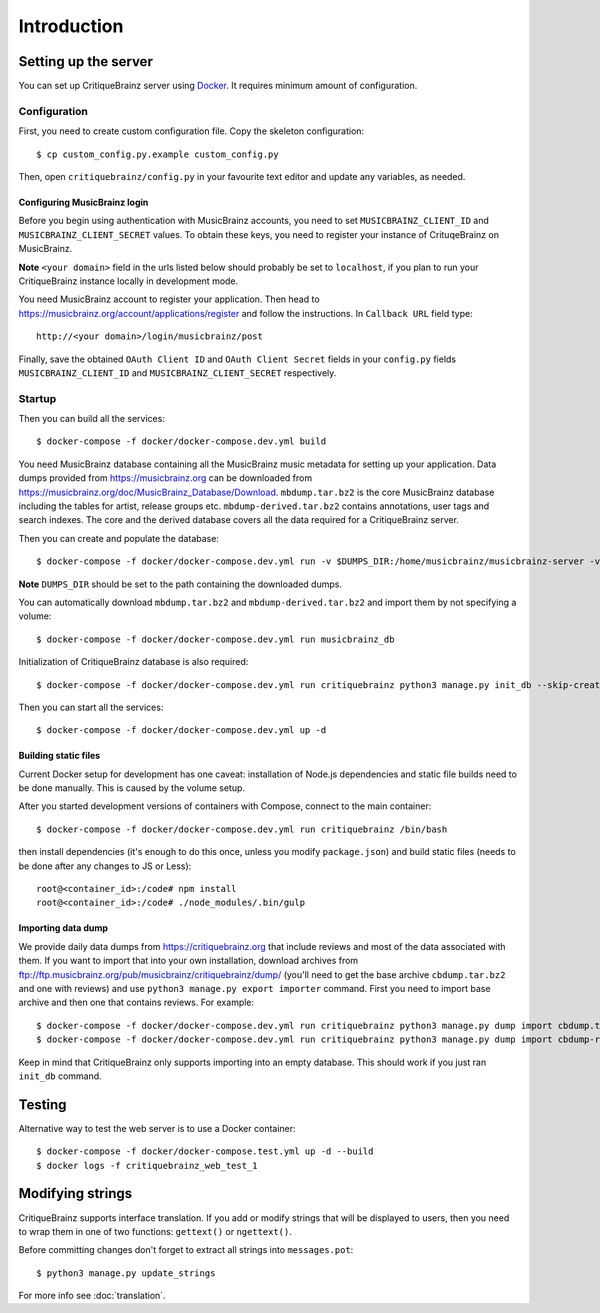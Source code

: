 Introduction
============

Setting up the server
---------------------

You can set up CritiqueBrainz server using `Docker <https://www.docker.com/>`_. It
requires minimum amount of configuration.

Configuration
^^^^^^^^^^^^^

First, you need to create custom configuration file. Copy the skeleton configuration::

   $ cp custom_config.py.example custom_config.py

Then, open ``critiquebrainz/config.py`` in your favourite text editor and update
any variables, as needed.

Configuring MusicBrainz login
'''''''''''''''''''''''''''''

Before you begin using authentication with MusicBrainz accounts,
you need to set ``MUSICBRAINZ_CLIENT_ID`` and ``MUSICBRAINZ_CLIENT_SECRET`` values.
To obtain these keys, you need to register your instance of CrituqeBrainz on MusicBrainz.

**Note** ``<your domain>`` field in the urls listed below should probably be set
to ``localhost``, if you plan to run your CritiqueBrainz instance locally
in development mode.

You need MusicBrainz account to register your application. Then head to
https://musicbrainz.org/account/applications/register and follow the instructions.
In ``Callback URL`` field type::

   http://<your domain>/login/musicbrainz/post

Finally, save the obtained ``OAuth Client ID`` and ``OAuth Client Secret`` fields
in your ``config.py`` fields ``MUSICBRAINZ_CLIENT_ID`` and ``MUSICBRAINZ_CLIENT_SECRET``
respectively.

Startup
^^^^^^^
Then you can build all the services::

   $ docker-compose -f docker/docker-compose.dev.yml build

You need MusicBrainz database containing all the MusicBrainz music metadata for setting up your application. Data dumps provided from https://musicbrainz.org can be downloaded from https://musicbrainz.org/doc/MusicBrainz_Database/Download. ``mbdump.tar.bz2`` is the core MusicBrainz database including the tables for artist, release groups etc. ``mbdump-derived.tar.bz2`` contains annotations, user tags and search indexes. The core and the derived database covers all the data required for a CritiqueBrainz server.

Then you can create and populate the database::

   $ docker-compose -f docker/docker-compose.dev.yml run -v $DUMPS_DIR:/home/musicbrainz/musicbrainz-server -v $PWD/data/mbdata:/var/lib/postgresql/data/pgdata musicbrainz_db

**Note** ``DUMPS_DIR`` should be set to the path containing the downloaded dumps.

You can automatically download ``mbdump.tar.bz2`` and ``mbdump-derived.tar.bz2`` and import them by not specifying a volume::

   $ docker-compose -f docker/docker-compose.dev.yml run musicbrainz_db

Initialization of CritiqueBrainz database is also required::

   $ docker-compose -f docker/docker-compose.dev.yml run critiquebrainz python3 manage.py init_db --skip-create-db

Then you can start all the services::

   $ docker-compose -f docker/docker-compose.dev.yml up -d

Building static files
'''''''''''''''''''''

Current Docker setup for development has one caveat: installation of Node.js dependencies
and static file builds need to be done manually. This is caused by the volume setup.

After you started development versions of containers with Compose, connect to the main
container::

   $ docker-compose -f docker/docker-compose.dev.yml run critiquebrainz /bin/bash

then install dependencies (it's enough to do this once, unless you modify ``package.json``)
and build static files (needs to be done after any changes to JS or Less)::

   root@<container_id>:/code# npm install
   root@<container_id>:/code# ./node_modules/.bin/gulp

Importing data dump
'''''''''''''''''''

We provide daily data dumps from https://critiquebrainz.org that include reviews
and most of the data associated with them. If you want to import that into your
own installation, download archives from ftp://ftp.musicbrainz.org/pub/musicbrainz/critiquebrainz/dump/
(you'll need to get the base archive ``cbdump.tar.bz2`` and one with reviews)
and use ``python3 manage.py export importer`` command. First you need to import
base archive and then one that contains reviews. For example::

   $ docker-compose -f docker/docker-compose.dev.yml run critiquebrainz python3 manage.py dump import cbdump.tar.bz2
   $ docker-compose -f docker/docker-compose.dev.yml run critiquebrainz python3 manage.py dump import cbdump-reviews-all.tar.bz2

Keep in mind that CritiqueBrainz only supports importing into an empty database.
This should work if you just ran ``init_db`` command.


Testing
-------

Alternative way to test the web server is to use a Docker container::

   $ docker-compose -f docker/docker-compose.test.yml up -d --build
   $ docker logs -f critiquebrainz_web_test_1

Modifying strings
-----------------

CritiqueBrainz supports interface translation. If you add or modify strings that will be displayed
to users, then you need to wrap them in one of two functions: ``gettext()`` or ``ngettext()``.

Before committing changes don't forget to extract all strings into ``messages.pot``::

   $ python3 manage.py update_strings

For more info see :doc:`translation`.
